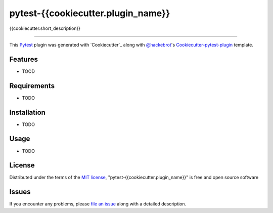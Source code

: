 pytest-{{cookiecutter.plugin_name}}
===================================

{{cookiecutter.short_description}}

----

This `Pytest`_ plugin was generated with `Cookiecutter`_ along with `@hackebrot`_'s `Cookiecutter-pytest-plugin`_ template.


Features
--------

* TOOD


Requirements
------------

* TODO


Installation
------------

* TODO


Usage
-----

* TODO


License
-------

Distributed under the terms of the `MIT license`_, "pytest-{{cookiecutter.plugin_name}}" is free and open source software


Issues
------

If you encounter any problems, please `file an issue`_ along with a detailed description.

.. _`@hackebrot`: https://github.com/hackebrot
.. _`MIT License`: http://opensource.org/licenses/MIT
.. _`Sphinx`: http://sphinx-doc.org/
.. _`cookiecutter-pytest-plugin`: https://github.com/hackebrot/cookiecutter-pytest-plugin
.. _`file an issue`: https://github.com/{{cookiecutter.github_username}}/{{cookiecutter.repo_name}}/issues
.. _`pytest`: https://github.com/pytest-dev/pytest

